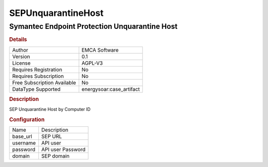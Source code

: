 SEPUnquarantineHost
===================

Symantec Endpoint Protection Unquarantine Host
----------------------------------------------

.. rubric:: Details

===========================  =====================
Author                       EMCA Software
Version                      0.1
License                      AGPL-V3
Requires Registration        No
Requires Subscription        No
Free Subscription Available  No
DataType Supported           energysoar:case_artifact
===========================  =====================

.. rubric:: Description

SEP Unquarantine Host by Computer ID

.. rubric:: Configuration

========  =================
Name      Description
base_url  SEP URL
username  API user
password  API user Password
domain    SEP domain
========  =================

